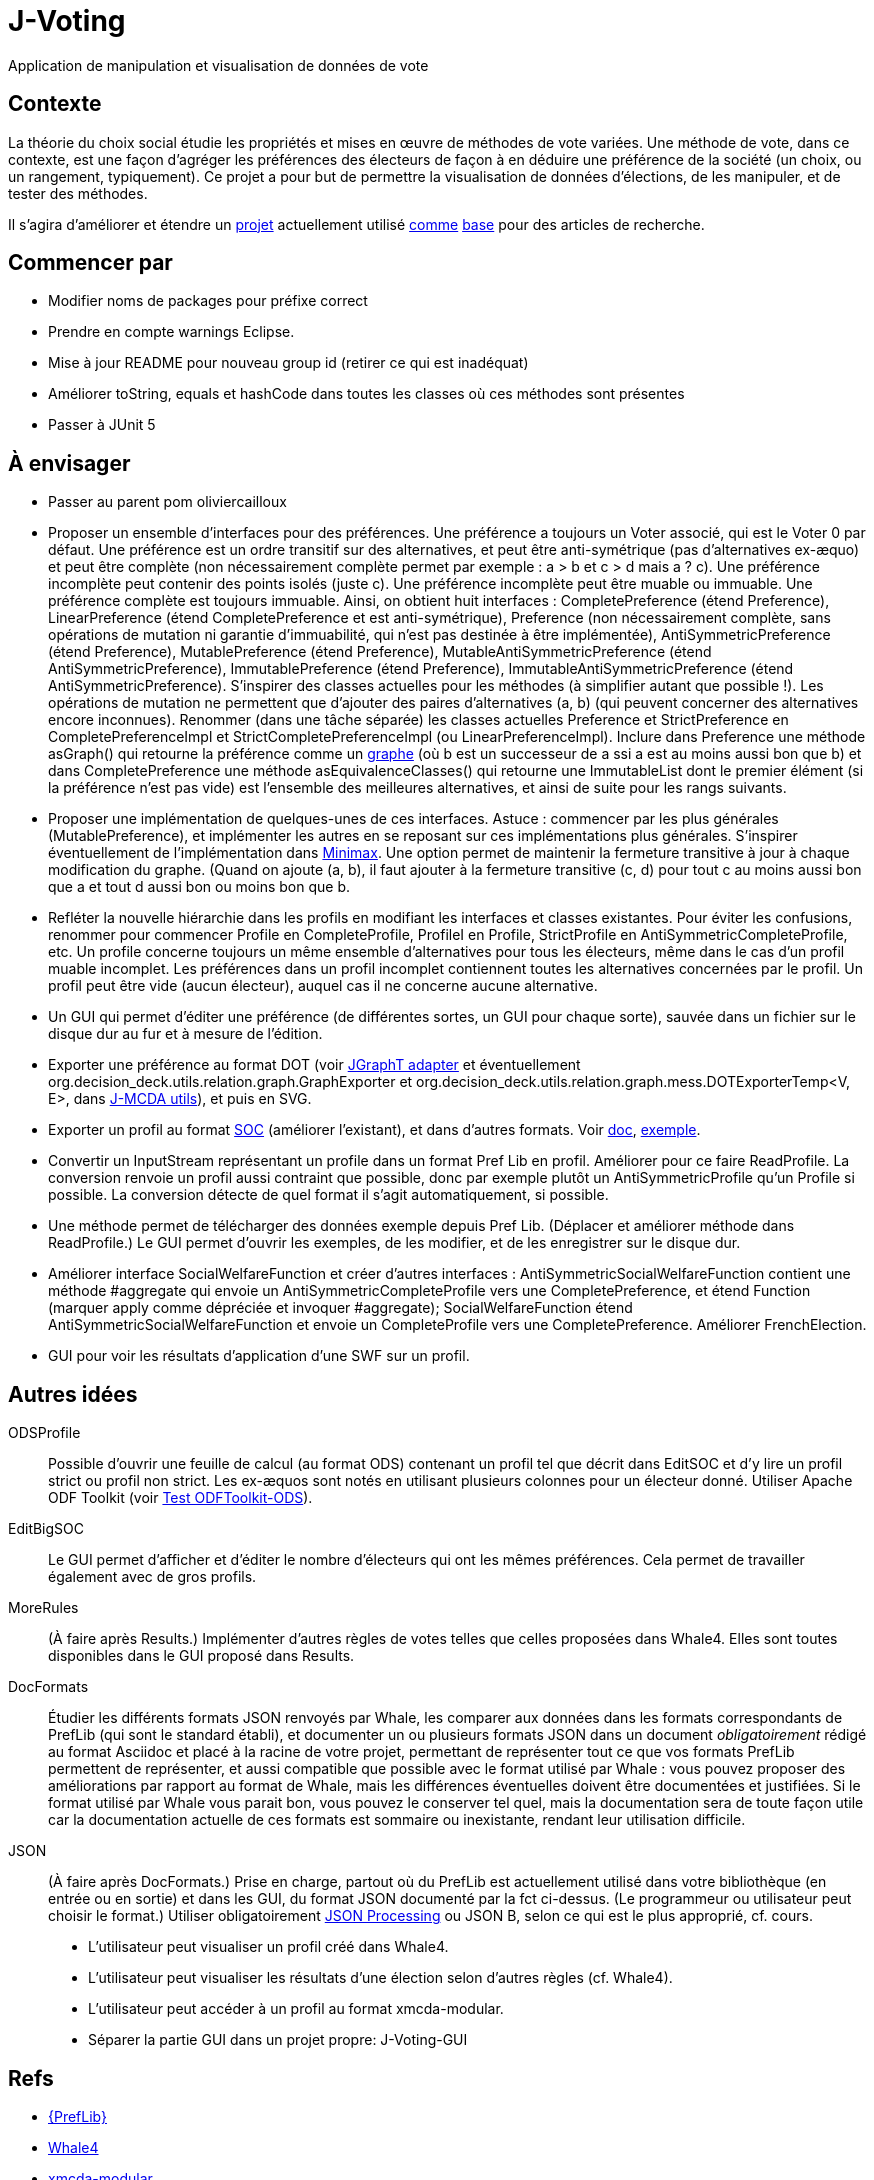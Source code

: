 = J-Voting

Application de manipulation et visualisation de données de vote

== Contexte
La théorie du choix social étudie les propriétés et mises en œuvre de méthodes de vote variées. Une méthode de vote, dans ce contexte, est une façon d’agréger les préférences des électeurs de façon à en déduire une préférence de la société (un choix, ou un rangement, typiquement). Ce projet a pour but de permettre la visualisation de données d’élections, de les manipuler, et de tester des méthodes.

Il s’agira d’améliorer et étendre un https://github.com/oliviercailloux/J-Voting[projet] actuellement utilisé https://github.com/oliviercailloux/j-rank-vectors[comme] https://github.com/oliviercailloux/minimax[base] pour des articles de recherche.

== Commencer par
* Modifier noms de packages pour préfixe correct
* Prendre en compte warnings Eclipse.
* Mise à jour README pour nouveau group id (retirer ce qui est inadéquat)
* Améliorer toString, equals et hashCode dans toutes les classes où ces méthodes sont présentes
* Passer à JUnit 5

== À envisager
* Passer au parent pom oliviercailloux
* Proposer un ensemble d’interfaces pour des préférences. Une préférence a toujours un Voter associé, qui est le Voter 0 par défaut. Une préférence est un ordre transitif sur des alternatives, et peut être anti-symétrique (pas d’alternatives ex-æquo) et peut être complète (non nécessairement complète permet par exemple : a > b et c > d mais a ? c). Une préférence incomplète peut contenir des points isolés (juste c). Une préférence incomplète peut être muable ou immuable. Une préférence complète est toujours immuable. Ainsi, on obtient huit interfaces : CompletePreference (étend Preference), LinearPreference (étend CompletePreference et est anti-symétrique), Preference (non nécessairement complète, sans opérations de mutation ni garantie d’immuabilité, qui n’est pas destinée à être implémentée), AntiSymmetricPreference (étend Preference), MutablePreference (étend Preference), MutableAntiSymmetricPreference (étend AntiSymmetricPreference), ImmutablePreference (étend Preference), ImmutableAntiSymmetricPreference (étend AntiSymmetricPreference). S’inspirer des classes actuelles pour les méthodes (à simplifier autant que possible !). Les opérations de mutation ne permettent que d’ajouter des paires d’alternatives (a, b) (qui peuvent concerner des alternatives encore inconnues). Renommer (dans une tâche séparée) les classes actuelles Preference et StrictPreference en CompletePreferenceImpl et StrictCompletePreferenceImpl (ou LinearPreferenceImpl). Inclure dans Preference une méthode asGraph() qui retourne la préférence comme un https://github.com/google/guava/wiki/GraphsExplained[graphe] (où b est un successeur de a ssi a est au moins aussi bon que b) et dans CompletePreference une méthode asEquivalenceClasses() qui retourne une ImmutableList dont le premier élément (si la préférence n’est pas vide) est l’ensemble des meilleures alternatives, et ainsi de suite pour les rangs suivants.
* Proposer une implémentation de quelques-unes de ces interfaces. Astuce : commencer par les plus générales (MutablePreference), et implémenter les autres en se reposant sur ces implémentations plus générales. S’inspirer éventuellement de l’implémentation dans https://github.com/oliviercailloux/minimax/blob/master/src/main/java/io/github/oliviercailloux/j_voting/VoterPartialPreference.java[Minimax]. Une option permet de maintenir la fermeture transitive à jour à chaque modification du graphe. (Quand on ajoute (a, b), il faut ajouter à la fermeture transitive (c, d) pour tout c au moins aussi bon que a et tout d aussi bon ou moins bon que b.
* Refléter la nouvelle hiérarchie dans les profils en modifiant les interfaces et classes existantes. Pour éviter les confusions, renommer pour commencer Profile en CompleteProfile, ProfileI en Profile, StrictProfile en AntiSymmetricCompleteProfile, etc. Un profile concerne toujours un même ensemble d’alternatives pour tous les électeurs, même dans le cas d’un profil muable incomplet. Les préférences dans un profil incomplet contiennent toutes les alternatives concernées par le profil. Un profil peut être vide (aucun électeur), auquel cas il ne concerne aucune alternative.
* Un GUI qui permet d’éditer une préférence (de différentes sortes, un GUI pour chaque sorte), sauvée dans un fichier sur le disque dur au fur et à mesure de l’édition.
* Exporter une préférence au format DOT (voir https://jgrapht.org/guide/UserOverview#guava-graph-adapter[JGraphT adapter] et éventuellement org.decision_deck.utils.relation.graph.GraphExporter et org.decision_deck.utils.relation.graph.mess.DOTExporterTemp<V, E>, dans https://github.com/oliviercailloux/jmcda-utils[J-MCDA utils]), et puis en SVG.
* Exporter un profil au format http://www.preflib.org/data/format.php#soc[SOC] (améliorer l’existant), et dans d’autres formats. Voir http://www.preflib.org/data/format.php#election-data[doc], http://www.preflib.org/data/election/netflix/ED-00004-00000001.soc[exemple]. 
* Convertir un InputStream représentant un profile dans un format Pref Lib en profil. Améliorer pour ce faire ReadProfile. La conversion renvoie un profil aussi contraint que possible, donc par exemple plutôt un AntiSymmetricProfile qu’un Profile si possible. La conversion détecte de quel format il s’agit automatiquement, si possible.
* Une méthode permet de télécharger des données exemple depuis Pref Lib. (Déplacer et améliorer méthode dans ReadProfile.) Le GUI permet d’ouvrir les exemples, de les modifier, et de les enregistrer sur le disque dur.
* Améliorer interface SocialWelfareFunction et créer d’autres interfaces : AntiSymmetricSocialWelfareFunction contient une méthode #aggregate qui envoie un AntiSymmetricCompleteProfile vers une CompletePreference, et étend Function (marquer apply comme dépréciée et invoquer #aggregate); SocialWelfareFunction étend AntiSymmetricSocialWelfareFunction et envoie un CompleteProfile vers une CompletePreference. Améliorer FrenchElection.
* GUI pour voir les résultats d’application d’une SWF sur un profil.

== Autres idées
ODSProfile:: Possible d’ouvrir une feuille de calcul (au format ODS) contenant un profil tel que décrit dans EditSOC et d’y lire un profil strict ou profil non strict. Les ex-æquos sont notés en utilisant plusieurs colonnes pour un électeur donné. Utiliser Apache ODF Toolkit (voir https://github.com/oliviercailloux/Test-ODFToolkit-ODS[Test ODFToolkit-ODS]).
EditBigSOC:: Le GUI permet d’afficher et d’éditer le nombre d’électeurs qui ont les mêmes préférences. Cela permet de travailler également avec de gros profils.
MoreRules:: (À faire après Results.) Implémenter d’autres règles de votes telles que celles proposées dans Whale4. Elles sont toutes disponibles dans le GUI proposé dans Results.
DocFormats:: Étudier les différents formats JSON renvoyés par Whale, les comparer aux données dans les formats correspondants de PrefLib (qui sont le standard établi), et documenter un ou plusieurs formats JSON dans un document _obligatoirement_ rédigé au format Asciidoc et placé à la racine de votre projet, permettant de représenter tout ce que vos formats PrefLib permettent de représenter, et aussi compatible que possible avec le format utilisé par Whale : vous pouvez proposer des améliorations par rapport au format de Whale, mais les différences éventuelles doivent être documentées et justifiées. Si le format utilisé par Whale vous parait bon, vous pouvez le conserver tel quel, mais la documentation sera de toute façon utile car la documentation actuelle de ces formats est sommaire ou inexistante, rendant leur utilisation difficile.
JSON:: (À faire après DocFormats.) Prise en charge, partout où du PrefLib est actuellement utilisé dans votre bibliothèque (en entrée ou en sortie) et dans les GUI, du format JSON documenté par la fct ci-dessus. (Le programmeur ou utilisateur peut choisir le format.) Utiliser obligatoirement https://github.com/oliviercailloux/java-course/blob/master/JSON.adoc[JSON Processing] ou JSON B, selon ce qui est le plus approprié, cf. cours.

* L’utilisateur peut visualiser un profil créé dans Whale4.
* L’utilisateur peut visualiser les résultats d’une élection selon d’autres règles (cf. Whale4).
* L’utilisateur peut accéder à un profil au format xmcda-modular.
* Séparer la partie GUI dans un projet propre: J-Voting-GUI

== Refs
* http://www.preflib.org/about.php[{PrefLib}]
* https://whale.imag.fr/[Whale4]
* https://github.com/xmcda-modular[xmcda-modular]
* http://www.spliddit.org/

